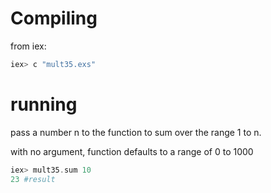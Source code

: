 
* Compiling
from iex:

#+begin_src elixir
iex> c "mult35.exs"
#+end_src

* running
pass a number n to the function to sum over the range 1 to n.

with no argument, function defaults to a range of 0 to 1000

#+begin_src elixir
iex> mult35.sum 10
23 #result
#+end_src


